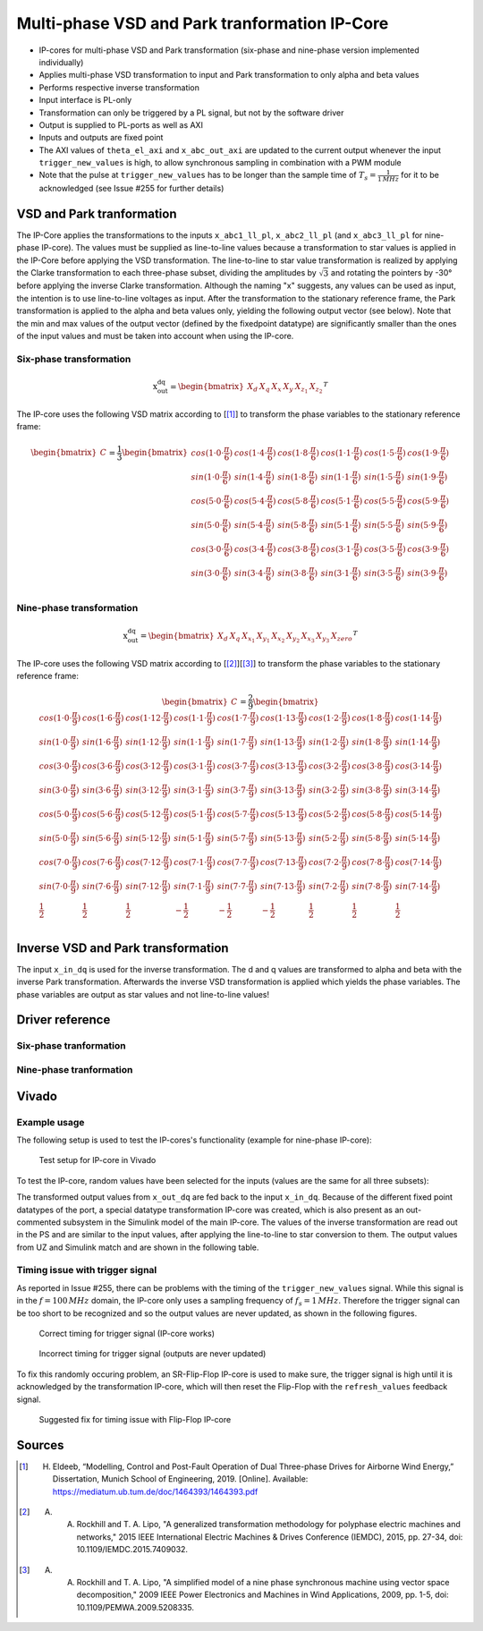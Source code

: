 .. _uz_pmsm9ph_transformation:

==============================================
Multi-phase VSD and Park tranformation IP-Core
==============================================

- IP-cores for multi-phase VSD and Park transformation (six-phase and nine-phase version implemented individually)
- Applies multi-phase VSD transformation to input and Park transformation to only alpha and beta values
- Performs respective inverse transformation
- Input interface is PL-only
- Transformation can only be triggered by a PL signal, but not by the software driver
- Output is supplied to PL-ports as well as AXI
- Inputs and outputs are fixed point
- The AXI values of ``theta_el_axi`` and ``x_abc_out_axi`` are updated to the current output whenever the input ``trigger_new_values`` is high, to allow synchronous sampling in combination with a PWM module
- Note that the pulse at ``trigger_new_values`` has to be longer than the sample time of :math:`T_s=\frac{1}{1\,MHz}` for it to be acknowledged (see Issue #255 for further details)

.. csv-table:: Interface of Transformation IP-Core
   :file: ip-core_transformation_interfaces.csv
   :widths: 50 40 60 50 60 210
   :header-rows: 1

VSD and Park tranformation
==========================
The IP-Core applies the transformations to the inputs ``x_abc1_ll_pl``, ``x_abc2_ll_pl`` (and ``x_abc3_ll_pl`` for nine-phase IP-core).
The values must be supplied as line-to-line values because a transformation to star values is applied in the IP-Core before applying the VSD transformation.
The line-to-line to star value transformation is realized by applying the Clarke transformation to each three-phase subset, dividing the amplitudes by :math:`\sqrt{3}` and rotating the pointers by -30° before applying the inverse Clarke transformation.
Although the naming "x" suggests, any values can be used as input, the intention is to use line-to-line voltages as input.
After the transformation to the stationary reference frame, the Park transformation is applied to the alpha and beta values only, yielding the following output vector (see below).
Note that the min and max values of the output vector (defined by the fixedpoint datatype) are significantly smaller than the ones of the input values and must be taken into account when using the IP-core.

Six-phase transformation
------------------------
.. math::

  \textrm{x_out_dq}=
  \begin{bmatrix} X_{d} & X_{q} & X_{x} & X_{y} & X_{z_1} & X_{z_2} \end{bmatrix} ^T


The IP-core uses the following VSD matrix according to [[#Eldeeb_Diss]_] to transform the phase variables to the stationary reference frame: 

.. math::
  
  \begin{bmatrix} C \end{bmatrix}=
    \frac{1}{3}
    \begin{bmatrix}
      cos(1\cdot 0\cdot\frac{\pi}{6}) & cos(1\cdot 4\cdot\frac{\pi}{6}) & cos(1\cdot 8\cdot\frac{\pi}{6}) & cos(1\cdot 1\cdot\frac{\pi}{6}) & cos(1\cdot 5\cdot\frac{\pi}{6}) & cos(1\cdot 9\cdot\frac{\pi}{6}) \\
      sin(1\cdot 0\cdot\frac{\pi}{6}) & sin(1\cdot 4\cdot\frac{\pi}{6}) & sin(1\cdot 8\cdot\frac{\pi}{6}) & sin(1\cdot 1\cdot\frac{\pi}{6}) & sin(1\cdot 5\cdot\frac{\pi}{6}) & sin(1\cdot 9\cdot\frac{\pi}{6}) \\
      cos(5\cdot 0\cdot\frac{\pi}{6}) & cos(5\cdot 4\cdot\frac{\pi}{6}) & cos(5\cdot 8\cdot\frac{\pi}{6}) & cos(5\cdot 1\cdot\frac{\pi}{6}) & cos(5\cdot 5\cdot\frac{\pi}{6}) & cos(5\cdot 9\cdot\frac{\pi}{6}) \\
      sin(5\cdot 0\cdot\frac{\pi}{6}) & sin(5\cdot 4\cdot\frac{\pi}{6}) & sin(5\cdot 8\cdot\frac{\pi}{6}) & sin(5\cdot 1\cdot\frac{\pi}{6}) & sin(5\cdot 5\cdot\frac{\pi}{6}) & sin(5\cdot 9\cdot\frac{\pi}{6}) \\
      cos(3\cdot 0\cdot\frac{\pi}{6}) & cos(3\cdot 4\cdot\frac{\pi}{6}) & cos(3\cdot 8\cdot\frac{\pi}{6}) & cos(3\cdot 1\cdot\frac{\pi}{6}) & cos(3\cdot 5\cdot\frac{\pi}{6}) & cos(3\cdot 9\cdot\frac{\pi}{6}) \\
      sin(3\cdot 0\cdot\frac{\pi}{6}) & sin(3\cdot 4\cdot\frac{\pi}{6}) & sin(3\cdot 8\cdot\frac{\pi}{6}) & sin(3\cdot 1\cdot\frac{\pi}{6}) & sin(3\cdot 5\cdot\frac{\pi}{6}) & sin(3\cdot 9\cdot\frac{\pi}{6}) \\
    \end{bmatrix}

Nine-phase transformation
-------------------------
.. math::

  \textrm{x_out_dq}=
  \begin{bmatrix} X_{d} & X_{q} & X_{x_1} & X_{y_1} & X_{x_2} & X_{y_2} & X_{x_3} & X_{y_3} & X_{zero} \end{bmatrix} ^T

The IP-core uses the following VSD matrix according to [[#Rockhill_gerneral]_][[#Rockhill_ninephase]_] to transform the phase variables to the stationary reference frame: 

.. math::
  
  \begin{bmatrix} C \end{bmatrix}=
    \frac{2}{9}
    \begin{bmatrix}
      cos(1\cdot 0\cdot\frac{\pi}{9}) & cos(1\cdot 6\cdot\frac{\pi}{9}) & cos(1\cdot 12\cdot\frac{\pi}{9}) & cos(1\cdot 1\cdot\frac{\pi}{9}) & cos(1\cdot 7\cdot\frac{\pi}{9}) & cos(1\cdot 13\cdot\frac{\pi}{9}) & cos(1\cdot 2\cdot\frac{\pi}{9}) & cos(1\cdot 8\cdot\frac{\pi}{9}) & cos(1\cdot 14\cdot\frac{\pi}{9}) &\\
      sin(1\cdot 0\cdot\frac{\pi}{9}) & sin(1\cdot 6\cdot\frac{\pi}{9}) & sin(1\cdot 12\cdot\frac{\pi}{9}) & sin(1\cdot 1\cdot\frac{\pi}{9}) & sin(1\cdot 7\cdot\frac{\pi}{9}) & sin(1\cdot 13\cdot\frac{\pi}{9}) & sin(1\cdot 2\cdot\frac{\pi}{9}) & sin(1\cdot 8\cdot\frac{\pi}{9}) & sin(1\cdot 14\cdot\frac{\pi}{9}) \\
      cos(3\cdot 0\cdot\frac{\pi}{9}) & cos(3\cdot 6\cdot\frac{\pi}{9}) & cos(3\cdot 12\cdot\frac{\pi}{9}) & cos(3\cdot 1\cdot\frac{\pi}{9}) & cos(3\cdot 7\cdot\frac{\pi}{9}) & cos(3\cdot 13\cdot\frac{\pi}{9}) & cos(3\cdot 2\cdot\frac{\pi}{9}) & cos(3\cdot 8\cdot\frac{\pi}{9}) & cos(3\cdot 14\cdot\frac{\pi}{9}) \\
      sin(3\cdot 0\cdot\frac{\pi}{9}) & sin(3\cdot 6\cdot\frac{\pi}{9}) & sin(3\cdot 12\cdot\frac{\pi}{9}) & sin(3\cdot 1\cdot\frac{\pi}{9}) & sin(3\cdot 7\cdot\frac{\pi}{9}) & sin(3\cdot 13\cdot\frac{\pi}{9}) & sin(3\cdot 2\cdot\frac{\pi}{9}) & sin(3\cdot 8\cdot\frac{\pi}{9}) & sin(3\cdot 14\cdot\frac{\pi}{9}) \\
      cos(5\cdot 0\cdot\frac{\pi}{9}) & cos(5\cdot 6\cdot\frac{\pi}{9}) & cos(5\cdot 12\cdot\frac{\pi}{9}) & cos(5\cdot 1\cdot\frac{\pi}{9}) & cos(5\cdot 7\cdot\frac{\pi}{9}) & cos(5\cdot 13\cdot\frac{\pi}{9}) & cos(5\cdot 2\cdot\frac{\pi}{9}) & cos(5\cdot 8\cdot\frac{\pi}{9}) & cos(5\cdot 14\cdot\frac{\pi}{9}) \\
      sin(5\cdot 0\cdot\frac{\pi}{9}) & sin(5\cdot 6\cdot\frac{\pi}{9}) & sin(5\cdot 12\cdot\frac{\pi}{9}) & sin(5\cdot 1\cdot\frac{\pi}{9}) & sin(5\cdot 7\cdot\frac{\pi}{9}) & sin(5\cdot 13\cdot\frac{\pi}{9}) & sin(5\cdot 2\cdot\frac{\pi}{9}) & sin(5\cdot 8\cdot\frac{\pi}{9}) & sin(5\cdot 14\cdot\frac{\pi}{9}) \\
      cos(7\cdot 0\cdot\frac{\pi}{9}) & cos(7\cdot 6\cdot\frac{\pi}{9}) & cos(7\cdot 12\cdot\frac{\pi}{9}) & cos(7\cdot 1\cdot\frac{\pi}{9}) & cos(7\cdot 7\cdot\frac{\pi}{9}) & cos(7\cdot 13\cdot\frac{\pi}{9}) & cos(7\cdot 2\cdot\frac{\pi}{9}) & cos(7\cdot 8\cdot\frac{\pi}{9}) & cos(7\cdot 14\cdot\frac{\pi}{9}) \\
      sin(7\cdot 0\cdot\frac{\pi}{9}) & sin(7\cdot 6\cdot\frac{\pi}{9}) & sin(7\cdot 12\cdot\frac{\pi}{9}) & sin(7\cdot 1\cdot\frac{\pi}{9}) & sin(7\cdot 7\cdot\frac{\pi}{9}) & sin(7\cdot 13\cdot\frac{\pi}{9}) & sin(7\cdot 2\cdot\frac{\pi}{9}) & sin(7\cdot 8\cdot\frac{\pi}{9}) & sin(7\cdot 14\cdot\frac{\pi}{9}) \\
      \frac{1}{2} & \frac{1}{2} & \frac{1}{2} & -\frac{1}{2} & -\frac{1}{2} & -\frac{1}{2} & \frac{1}{2} & \frac{1}{2} & \frac{1}{2} \\
    \end{bmatrix}

Inverse VSD and Park transformation
===================================
The input ``x_in_dq`` is used for the inverse transformation.
The d and q values are transformed to alpha and beta with the inverse Park transformation.
Afterwards the inverse VSD transformation is applied which yields the phase variables.
The phase variables are output as star values and not line-to-line values!

Driver reference
================
Six-phase tranformation
-----------------------
.. doxygentypedef:: uz_pmsm6ph_transformation_t

.. doxygenstruct:: uz_pmsm6ph_config_t

.. doxygenfunction:: uz_pmsm6ph_transformation_init

.. doxygenfunction:: uz_pmsm6ph_transformation_get_currents

.. doxygenfunction:: uz_pmsm6ph_transformation_get_theta_el

Nine-phase tranformation
------------------------
.. doxygentypedef:: uz_pmsm9ph_transformation_t

.. doxygenstruct:: uz_pmsm9ph_config_t

.. doxygenfunction:: uz_pmsm9ph_transformation_init

.. doxygenfunction:: uz_pmsm9ph_transformation_get_currents

.. doxygenfunction:: uz_pmsm9ph_transformation_get_theta_el

Vivado
======

Example usage
-------------
The following setup is used to test the IP-cores's functionality (example for nine-phase IP-core):

.. figure:: vivado_setup_testing.jpg

   Test setup for IP-core in Vivado

To test the IP-core, random values have been selected for the inputs (values are the same for all three subsets):

.. csv-table:: Test values for IP-core
   :file: ip-core_transformation_test_val.csv
   :widths: 50 50 50
   :header-rows: 1

The transformed output values from ``x_out_dq`` are fed back to the input ``x_in_dq``.
Because of the different fixed point datatypes of the port, a special datatype transformation IP-core was created, which is also present as an out-commented subsystem in the Simulink model of the main IP-core.
The values of the inverse transformation are read out in the PS and are similar to the input values, after applying the line-to-line to star conversion to them.
The output values from UZ and Simulink match and are shown in the following table.

.. csv-table:: Test resulsts for IP-core
   :file: ip-core_transformation_test_result.csv
   :widths: 50 50
   :header-rows: 1

Timing issue with trigger signal
--------------------------------
As reported in Issue #255, there can be problems with the timing of the ``trigger_new_values`` signal.
While this signal is in the :math:`f=100\,MHz` domain, the IP-core only uses a sampling frequency of :math:`f_{s}=1\,MHz`.
Therefore the trigger signal can be too short to be recognized and so the output values are never updated, as shown in the following figures.

.. figure:: correct_trigger.jpg

   Correct timing for trigger signal (IP-core works)

.. figure:: incorrect_trigger.jpg

   Incorrect timing for trigger signal (outputs are never updated)

To fix this randomly occuring problem, an SR-Flip-Flop IP-core is used to make sure, the trigger signal is high until it is acknowledged by the transformation IP-core, which will then reset the Flip-Flop with the ``refresh_values`` feedback signal.

.. figure:: flip-flop-fix.jpg

   Suggested fix for timing issue with Flip-Flop IP-core

Sources
=======

.. [#Eldeeb_Diss] H. Eldeeb, “Modelling, Control and Post-Fault Operation of Dual Three-phase Drives for Airborne Wind Energy,” Dissertation, Munich School of Engineering, 2019. [Online]. Available: https://mediatum.ub.tum.de/doc/1464393/1464393.pdf
.. [#Rockhill_gerneral] A. A. Rockhill and T. A. Lipo, "A generalized transformation methodology for polyphase electric machines and networks," 2015 IEEE International Electric Machines & Drives Conference (IEMDC), 2015, pp. 27-34, doi: 10.1109/IEMDC.2015.7409032.
.. [#Rockhill_ninephase] A. A. Rockhill and T. A. Lipo, "A simplified model of a nine phase synchronous machine using vector space decomposition," 2009 IEEE Power Electronics and Machines in Wind Applications, 2009, pp. 1-5, doi: 10.1109/PEMWA.2009.5208335.